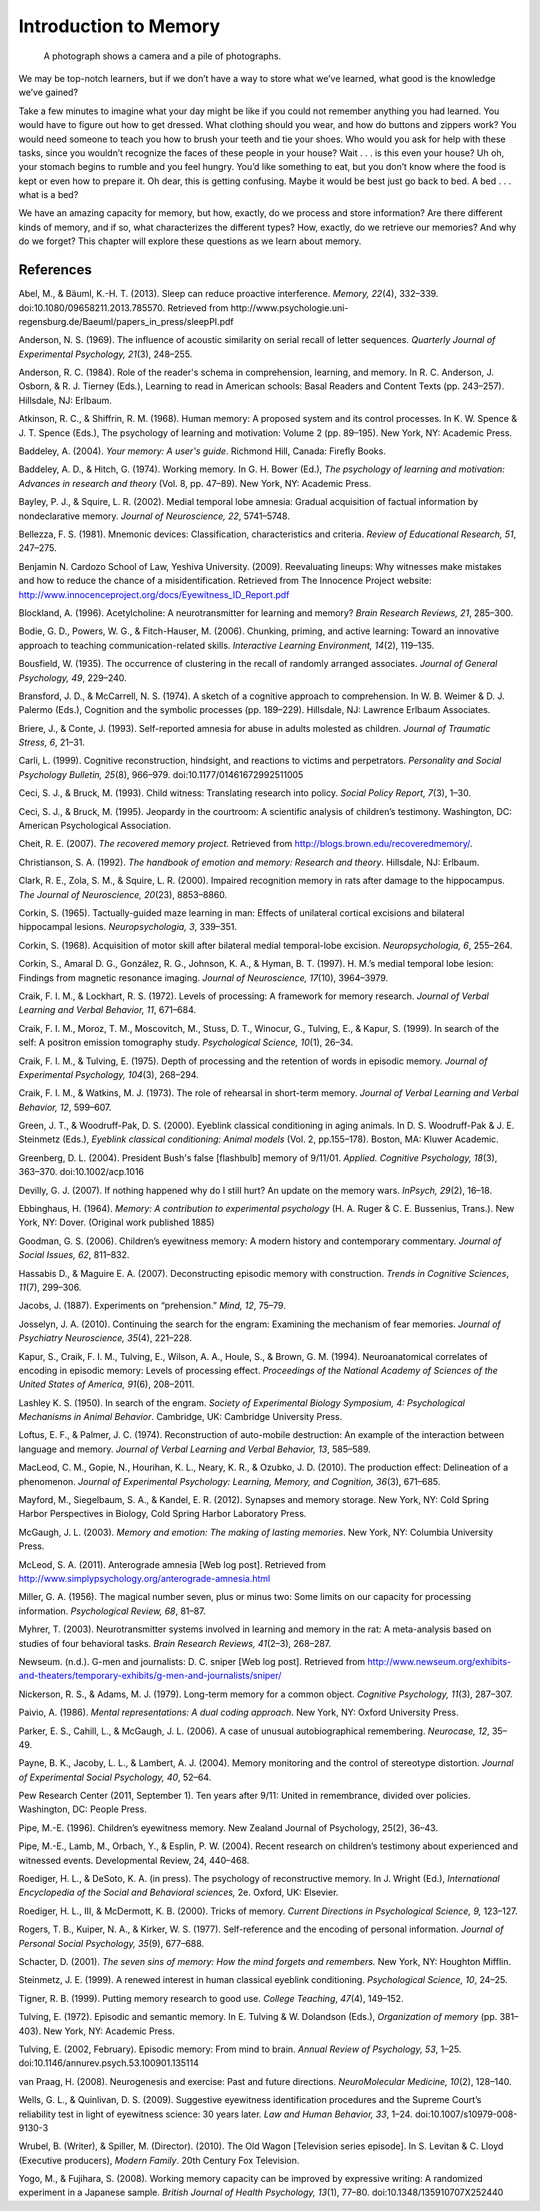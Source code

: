 Introduction to Memory
######################


.. meta::
   
   :title: Introduction to memory
   :author: Waleed Ahmad
   :description: This chapter covers the psychological, psychopathological and neurobiological basis of memory. 
   :keywords: memory, human memory, types of memory, memory models, process of memory, amnesia, dementia.


.. card:: Syllabus
   
   Official MRCPsych Syllabus includes the following on memory:
   
   .. hlist::
      
      * Influences upon and optimal conditions for encoding, storage, and retrieval. 
      * Primary working memory storage capacity and the principle of chunking. 
      * Semantic episodic and skills memories and other aspects of long-term/secondary memory. 
      * The process of forgetting. 
      * Emotional factors and retrieval. 
      * Distortion, inference, schemata, and elaboration in relation. 
      * The relevance of this to memory disorders and their assessment.

..

.. figure:: ../resources/CNX_Psych_08_00_Photos.jpg
   :scale: 100 %
   :alt: A photograph shows a camera and a pile of photographs.

   A photograph shows a camera and a pile of photographs.

..

We may be top-notch learners, but if we don’t have a way to store what
we’ve learned, what good is the knowledge we’ve gained?

Take a few minutes to imagine what your day might be like if you could
not remember anything you had learned. You would have to figure out how
to get dressed. What clothing should you wear, and how do buttons and
zippers work? You would need someone to teach you how to brush your
teeth and tie your shoes. Who would you ask for help with these tasks,
since you wouldn’t recognize the faces of these people in your house?
Wait . . . is this even your house? Uh oh, your stomach begins to rumble
and you feel hungry. You’d like something to eat, but you don’t know
where the food is kept or even how to prepare it. Oh dear, this is
getting confusing. Maybe it would be best just go back to bed. A bed . .
. what is a bed?

We have an amazing capacity for memory, but how, exactly, do we process
and store information? Are there different kinds of memory, and if so,
what characterizes the different types? How, exactly, do we retrieve our
memories? And why do we forget? This chapter will explore these
questions as we learn about memory.



References
==========

Abel, M., & Bäuml, K.-H. T. (2013). Sleep can reduce proactive
interference. *Memory, 22*\ (4), 332–339.
doi:10.1080/09658211.2013.785570. Retrieved from
http://www.psychologie.uni-regensburg.de/Baeuml/papers\_in\_press/sleepPI.pdf

Anderson, N. S. (1969). The influence of acoustic similarity on serial
recall of letter sequences. *Quarterly Journal of Experimental
Psychology, 21*\ (3), 248–255.

Anderson, R. C. (1984). Role of the reader's schema in comprehension,
learning, and memory. In R. C. Anderson, J. Osborn, & R. J. Tierney
(Eds\ *.*), Learning to read in American schools: Basal Readers and
Content Texts (pp. 243–257). Hillsdale, NJ: Erlbaum.

Atkinson, R. C., & Shiffrin, R. M. (1968). Human memory: A proposed
system and its control processes. In K. W. Spence & J. T. Spence (Eds.),
The psychology of learning and motivation: Volume 2 (pp. 89–195). New
York, NY: Academic Press.

Baddeley, A. (2004). *Your memory: A user's guide*. Richmond Hill,
Canada: Firefly Books.

Baddeley, A. D., & Hitch, G. (1974). Working memory\ *.* In G. H. Bower
(Ed.), *The psychology of learning and motivation: Advances in research
and theory* (Vol. 8, pp. 47–89). New York, NY: Academic Press.

Bayley, P. J., & Squire, L. R. (2002). Medial temporal lobe amnesia:
Gradual acquisition of factual information by nondeclarative memory.
*Journal of Neuroscience, 22*, 5741–5748.

Bellezza, F. S. (1981). Mnemonic devices: Classification,
characteristics and criteria. *Review of Educational Research, 51*,
247–275.

Benjamin N. Cardozo School of Law, Yeshiva University. (2009).
Reevaluating lineups: Why witnesses make mistakes and how to reduce the
chance of a misidentification. Retrieved from The Innocence Project
website: http://www.innocenceproject.org/docs/Eyewitness\_ID\_Report.pdf

Blockland, A. (1996). Acetylcholine: A neurotransmitter for learning and
memory? *Brain Research Reviews, 21*, 285–300.

Bodie, G. D., Powers, W. G., & Fitch-Hauser, M. (2006). Chunking,
priming, and active learning: Toward an innovative approach to teaching
communication-related skills. *Interactive Learning Environment,*
*14*\ (2), 119–135.

Bousfield, W. (1935). The occurrence of clustering in the recall of
randomly arranged associates. *Journal of General Psychology, 49*,
229–240.

Bransford, J. D., & McCarrell, N. S. (1974). A sketch of a cognitive
approach to comprehension. In W. B. Weimer & D. J. Palermo (Eds.),
Cognition and the symbolic processes (pp. 189–229). Hillsdale, NJ:
Lawrence Erlbaum Associates.

Briere, J., & Conte, J. (1993). Self-reported amnesia for abuse in
adults molested as children. *Journal of Traumatic Stress, 6*, 21–31.

Carli, L. (1999). Cognitive reconstruction, hindsight, and reactions to
victims and perpetrators. *Personality and Social Psychology Bulletin,
25*\ (8), 966–979. doi:10.1177/01461672992511005

Ceci, S. J., & Bruck, M. (1993). Child witness: Translating research
into policy. *Social Policy Report, 7*\ (3), 1–30.

Ceci, S. J., & Bruck, M. (1995). Jeopardy in the courtroom: A scientific
analysis of children’s testimony. Washington, DC: American Psychological
Association.

Cheit, R. E. (2007). *The recovered memory project.* Retrieved from
http://blogs.brown.edu/recoveredmemory/.

Christianson, S. A. (1992). *The handbook of emotion and memory:
Research and theory*. Hillsdale, NJ: Erlbaum.

Clark, R. E., Zola, S. M., & Squire, L. R. (2000). Impaired recognition
memory in rats after damage to the hippocampus. *The Journal of
Neuroscience, 20*\ (23), 8853–8860.

Corkin, S. (1965). Tactually-guided maze learning in man: Effects of
unilateral cortical excisions and bilateral hippocampal lesions.
*Neuropsychologia, 3*, 339–351.

Corkin, S. (1968). Acquisition of motor skill after bilateral medial
temporal-lobe excision. *Neuropsychologia, 6*, 255–264.

Corkin, S., Amaral D. G., González, R. G., Johnson, K. A., & Hyman, B.
T. (1997). H. M.’s medial temporal lobe lesion: Findings from magnetic
resonance imaging. *Journal of Neuroscience, 17*\ (10), 3964–3979.

Craik, F. I. M., & Lockhart, R. S. (1972). Levels of processing: A
framework for memory research. *Journal of Verbal Learning and Verbal
Behavior, 11*, 671–684.

Craik, F. I. M., Moroz, T. M., Moscovitch, M., Stuss, D. T., Winocur,
G., Tulving, E., & Kapur, S. (1999). In search of the self: A positron
emission tomography study. *Psychological Science, 10*\ (1), 26–34.

Craik, F. I. M., & Tulving, E. (1975). Depth of processing and the
retention of words in episodic memory. *Journal of Experimental
Psychology, 104*\ (3), 268–294.

Craik, F. I. M., & Watkins, M. J. (1973). The role of rehearsal in
short-term memory. *Journal of Verbal Learning and Verbal Behavior, 12*,
599–607.

Green, J. T., & Woodruff-Pak, D. S. (2000). Eyeblink classical
conditioning in aging animals. In D. S. Woodruff-Pak & J. E. Steinmetz
(Eds.), *Eyeblink classical conditioning: Animal models* (Vol. 2,
pp.155–178). Boston, MA: Kluwer Academic.

Greenberg, D. L. (2004). President Bush's false [flashbulb] memory of
9/11/01. *Applied. Cognitive Psychology, 18*\ (3), 363–370.
doi:10.1002/acp.1016

Devilly, G. J. (2007). If nothing happened why do I still hurt? An
update on the memory wars. *InPsych, 29*\ (2), 16–18.

Ebbinghaus, H. (1964). *Memory: A contribution to experimental
psychology* (H. A. Ruger & C. E. Bussenius, Trans.). New York, NY:
Dover. (Original work published 1885)

Goodman, G. S. (2006). Children’s eyewitness memory: A modern history
and contemporary commentary. *Journal of Social Issues, 62*, 811–832.

Hassabis D., & Maguire E. A. (2007). Deconstructing episodic memory with
construction. *Trends in Cognitive Sciences*, *11*\ (7), 299–306.

Jacobs, J. (1887). Experiments on “prehension.” *Mind, 12*, 75–79.

Josselyn, J. A. (2010). Continuing the search for the engram: Examining
the mechanism of fear memories. *Journal of Psychiatry Neuroscience,
35*\ (4), 221–228.

Kapur, S., Craik, F. I. M., Tulving, E., Wilson, A. A., Houle, S., &
Brown, G. M. (1994). Neuroanatomical correlates of encoding in episodic
memory: Levels of processing effect. *Proceedings of the National
Academy of Sciences of the United States of America, 91*\ (6), 208–2011.

Lashley K. S. (1950). In search of the engram. *Society of Experimental
Biology Symposium, 4: Psychological Mechanisms in Animal Behavior*.
Cambridge, UK: Cambridge University Press.

Loftus, E. F., & Palmer, J. C. (1974). Reconstruction of auto-mobile
destruction: An example of the interaction between language and memory.
*Journal of Verbal Learning and Verbal Behavior, 13*, 585–589.

MacLeod, C. M., Gopie, N., Hourihan, K. L., Neary, K. R., & Ozubko, J.
D. (2010). The production effect: Delineation of a phenomenon. *Journal
of Experimental Psychology: Learning, Memory, and Cognition, 36*\ (3),
671–685.

Mayford, M., Siegelbaum, S. A., & Kandel, E. R. (2012). Synapses and
memory storage. New York, NY: Cold Spring Harbor Perspectives in
Biology, Cold Spring Harbor Laboratory Press.

McGaugh, J. L. (2003). *Memory and emotion: The making of lasting
memories*. New York, NY: Columbia University Press.

McLeod, S. A. (2011). Anterograde amnesia [Web log post]. Retrieved from
http://www.simplypsychology.org/anterograde-amnesia.html

Miller, G. A. (1956). The magical number seven, plus or minus two: Some
limits on our capacity for processing information. *Psychological
Review, 68*, 81–87.

Myhrer, T. (2003). Neurotransmitter systems involved in learning and
memory in the rat: A meta-analysis based on studies of four behavioral
tasks. *Brain Research Reviews, 41*\ (2–3), 268–287.

Newseum. (n.d.). G-men and journalists: D. C. sniper [Web log post].
Retrieved from
http://www.newseum.org/exhibits-and-theaters/temporary-exhibits/g-men-and-journalists/sniper/

Nickerson, R. S., & Adams, M. J. (1979). Long-term memory for a common
object. *Cognitive Psychology, 11*\ (3), 287–307.

Paivio, A. (1986). *Mental representations: A dual coding approach*. New
York, NY: Oxford University Press.

Parker, E. S., Cahill, L., & McGaugh, J. L. (2006). A case of unusual
autobiographical remembering. *Neurocase, 12*, 35–49.

Payne, B. K., Jacoby, L. L., & Lambert, A. J. (2004). Memory monitoring
and the control of stereotype distortion. *Journal of Experimental
Social Psychology, 40*, 52–64.

Pew Research Center (2011, September 1). Ten years after 9/11: United in
remembrance, divided over policies. Washington, DC: People Press.

Pipe, M.-E. (1996). Children’s eyewitness memory. New Zealand Journal of
Psychology, 25(2), 36–43.

Pipe, M.-E., Lamb, M., Orbach, Y., & Esplin, P. W. (2004). Recent
research on children’s testimony about experienced and witnessed events.
Developmental Review, 24, 440–468.

Roediger, H. L., & DeSoto, K. A. (in press). The psychology of
reconstructive memory. In J. Wright (Ed.), *International Encyclopedia
of the Social and Behavioral sciences,* 2e. Oxford, UK: Elsevier.

Roediger, H. L., III, & McDermott, K. B. (2000). Tricks of memory.
*Current Directions in Psychological Science, 9,* 123–127.

Rogers, T. B., Kuiper, N. A., & Kirker, W. S. (1977). Self-reference and
the encoding of personal information. *Journal of Personal Social
Psychology, 35*\ (9), 677–688.

Schacter, D. (2001). *The seven sins of memory: How the mind forgets and
remembers.* New York, NY: Houghton Mifflin.

Steinmetz, J. E. (1999). A renewed interest in human classical eyeblink
conditioning. *Psychological Science, 10*, 24–25.

Tigner, R. B. (1999). Putting memory research to good use. *College
Teaching*, *47*\ (4), 149–152.

Tulving, E. (1972). Episodic and semantic memory. In E. Tulving & W.
Dolandson (Eds.), *Organization of memory* (pp. 381–403). New York, NY:
Academic Press.

Tulving, E. (2002, February). Episodic memory: From mind to brain.
*Annual Review of* *Psychology, 53*, 1–25.
doi:10.1146/annurev.psych.53.100901.135114

van Praag, H. (2008). Neurogenesis and exercise: Past and future
directions. *NeuroMolecular Medicine, 10*\ (2), 128–140.

Wells, G. L., & Quinlivan, D. S. (2009). Suggestive eyewitness
identification procedures and the Supreme Court’s reliability test in
light of eyewitness science: 30 years later. *Law and Human Behavior,
33*, 1–24. doi:10.1007/s10979-008-9130-3

Wrubel, B. (Writer), & Spiller, M. (Director). (2010). The Old Wagon
[Television series episode]. In S. Levitan & C. Lloyd (Executive
producers), *Modern Family*. 20th Century Fox Television.

Yogo, M., & Fujihara, S. (2008). Working memory capacity can be improved
by expressive writing: A randomized experiment in a Japanese sample.
*British Journal of Health Psychology, 13*\ (1), 77–80.
doi:10.1348/135910707X252440

.. |A photograph shows a camera and a pile of photographs.| image:: ../resources/CNX_Psych_08_00_Photos.jpg
